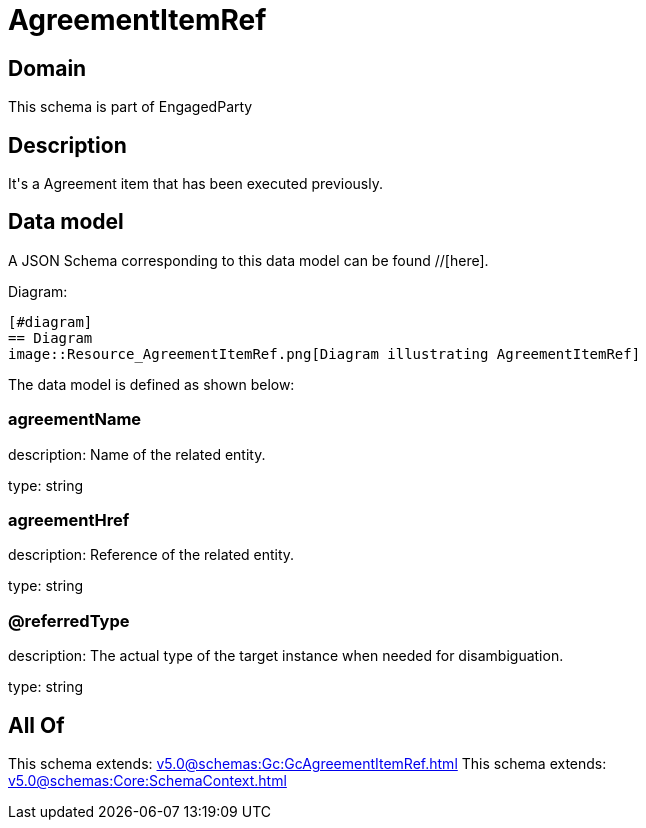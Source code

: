 = AgreementItemRef

[#domain]
== Domain

This schema is part of EngagedParty

[#description]
== Description
It&#x27;s a Agreement item that has been executed previously.


[#data_model]
== Data model

A JSON Schema corresponding to this data model can be found //[here].

Diagram:

            [#diagram]
            == Diagram
            image::Resource_AgreementItemRef.png[Diagram illustrating AgreementItemRef]
            

The data model is defined as shown below:


=== agreementName
description: Name of the related entity.

type: string


=== agreementHref
description: Reference of the related entity.

type: string


=== @referredType
description: The actual type of the target instance when needed for disambiguation.

type: string


[#all_of]
== All Of

This schema extends: xref:v5.0@schemas:Gc:GcAgreementItemRef.adoc[]
This schema extends: xref:v5.0@schemas:Core:SchemaContext.adoc[]
